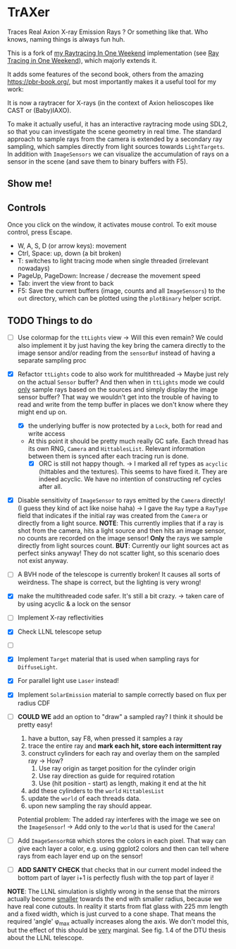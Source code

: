 * TrAXer

Traces Real Axion X-ray Emission Rays ? Or something like that. Who
knows, naming things is always fun huh.

This is a fork of [[https://github.com/Vindaar/rayTracingInOneWeekend][my Raytracing In One Weekend]] implementation (see [[https://raytracing.github.io/][Ray
Tracing in One Weekend]]), which majorly extends it.

It adds some features of the second book, others from the amazing
https://pbr-book.org/, but most importantly makes it a useful tool for
my work:

It is now a raytracer for X-rays (in the context of Axion helioscopes
like CAST or (Baby)IAXO).

To make it actually useful, it has an interactive raytracing mode
using SDL2, so that you can investigate the scene geometry in real
time. The standard approach to sample rays from the camera is extended
by a secondary ray sampling, which samples directly from light sources
towards ~LightTargets~. In addition with ~ImageSensors~ we can
visualize the accumulation of rays on a sensor in the scene (and save
them to binary buffers with F5).

** Show me!



** Controls

Once you click on the window, it activates mouse control. To exit
mouse control, press Escape.

- W, A, S, D (or arrow keys): movement
- Ctrl, Space: up, down (a bit broken)
- T: switches to light tracing mode when single threaded (irrelevant
  nowadays)
- PageUp, PageDown: Increase / decrease the movement speed
- Tab: invert the view front to back    
- F5: Save the current buffers (image, counts and all ~ImageSensors~)
  to the ~out~ directory, which can be plotted using the ~plotBinary~
  helper script.
    




** TODO Things to do

- [ ] Use colormap for the ~ttLights~ view
  -> Will this even remain? We could also implement it by just having
  the key bring the camera directly to the image sensor and/or reading
  from the ~sensorBuf~ instead of having a separate sampling proc
- [X] Refactor ~ttLights~ code to also work for multithreaded
  -> Maybe just rely on the actual ~Sensor~ buffer? And then when in
  ~ttLights~ mode we could _only_ sample rays based on the sources and
  simply display the image sensor buffer? That way we wouldn't get
  into the trouble of having to read and write from the temp buffer in
  places we don't know where they might end up on.
  - [X] the underlying buffer is now protected by a ~Lock~, both for
    read and write access
  - At this point it should be pretty much really GC safe. Each thread
    has its own RNG, ~Camera~ and ~HittablesList~. Relevant
    information between them is synced after each tracing run is done.
    - [X] ORC is still not happy though.
      -> I marked all ref types as ~acyclic~ (hittables and the
      textures). This seems to have fixed it. They are indeed
      acyclic. We have no intention of constructing ref cycles after all.
- [X] Disable sensitivity of ~ImageSensor~ to rays emitted by the
  ~Camera~ directly! (I guess they kind of act like noise haha)
  -> I gave the ~Ray~ type a ~RayType~ field that indicates if the
  initial ray was created from the ~Camera~ or directly from a light
  source.
  *NOTE*: This currently implies that if a ray is shot from the
  camera, hits a light source and then hits an image sensor, no counts
  are recorded on the image sensor! *Only* the rays we sample directly
  from light sources count.
  *BUT*: Currently our light sources act as perfect sinks anyway! They
  do not scatter light, so this scenario does not exist anyway.
- [ ] A BVH node of the telescope is currently broken! It causes all
  sorts of weirdness. The shape is correct, but the lighting is very wrong!  

- [X] make the multithreaded code safer. It's still a bit crazy.
  -> taken care of by using acyclic & a lock on the sensor
- [ ] Implement X-ray reflectivities
- [X] Check LLNL telescope setup
- [ ]


- [X] Implement ~Target~ material that is used when sampling rays for
  ~DiffuseLight~.
- [X] For parallel light use ~Laser~ instead!
- [X] Implement ~SolarEmission~ material to sample correctly based on
  flux per radius CDF

- [ ] *COULD WE* add an option to "draw" a sampled ray? I think it
  should be pretty easy!
  1. have a button, say F8, when pressed it samples a ray
  2. trace the entire ray and *mark each hit, store each intermittent
     ray*
  3. construct cylinders for each ray and overlay them on the sampled
     ray
     -> How?
     1. Use ray origin as target position for the cylinder origin
     2. Use ray direction as guide for required rotation
     3. Use (hit position - start) as length, making it end at the hit
  4. add these cylinders to the ~world~ ~HittablesList~
  5. update the ~world~ of each threads data.
  6. upon new sampling the ray should appear.
  Potential problem: The added ray interferes with the image we see on
  the ~ImageSensor~! -> Add only to the ~world~ that is used for the
  ~Camera~!

- [ ] Add ~ImageSensorRGB~ which stores the colors in each pixel. That
  way can give each layer a color, e.g. using ggplot2 colors and then
  can tell where rays from each layer end up on the sensor!  

- [ ] *ADD SANITY CHECK* that checks that in our current model indeed
  the bottom part of layer i+1 is perfectly flush with the top part of
  layer i!

*NOTE*:
The LLNL simulation is slightly wrong in the sense that the mirrors
actually become _smaller_ towards the end with smaller radius, because
we have real cone cutouts. In reality it starts from flat glass with
225 mm length and a fixed width, which is just curved to a cone
shape. That means the required 'angle' φ_max actually increases along
the axis. We don't model this, but the effect of this should be _very_
marginal.
See fig. 1.4 of the DTU thesis about the LLNL telescope.

